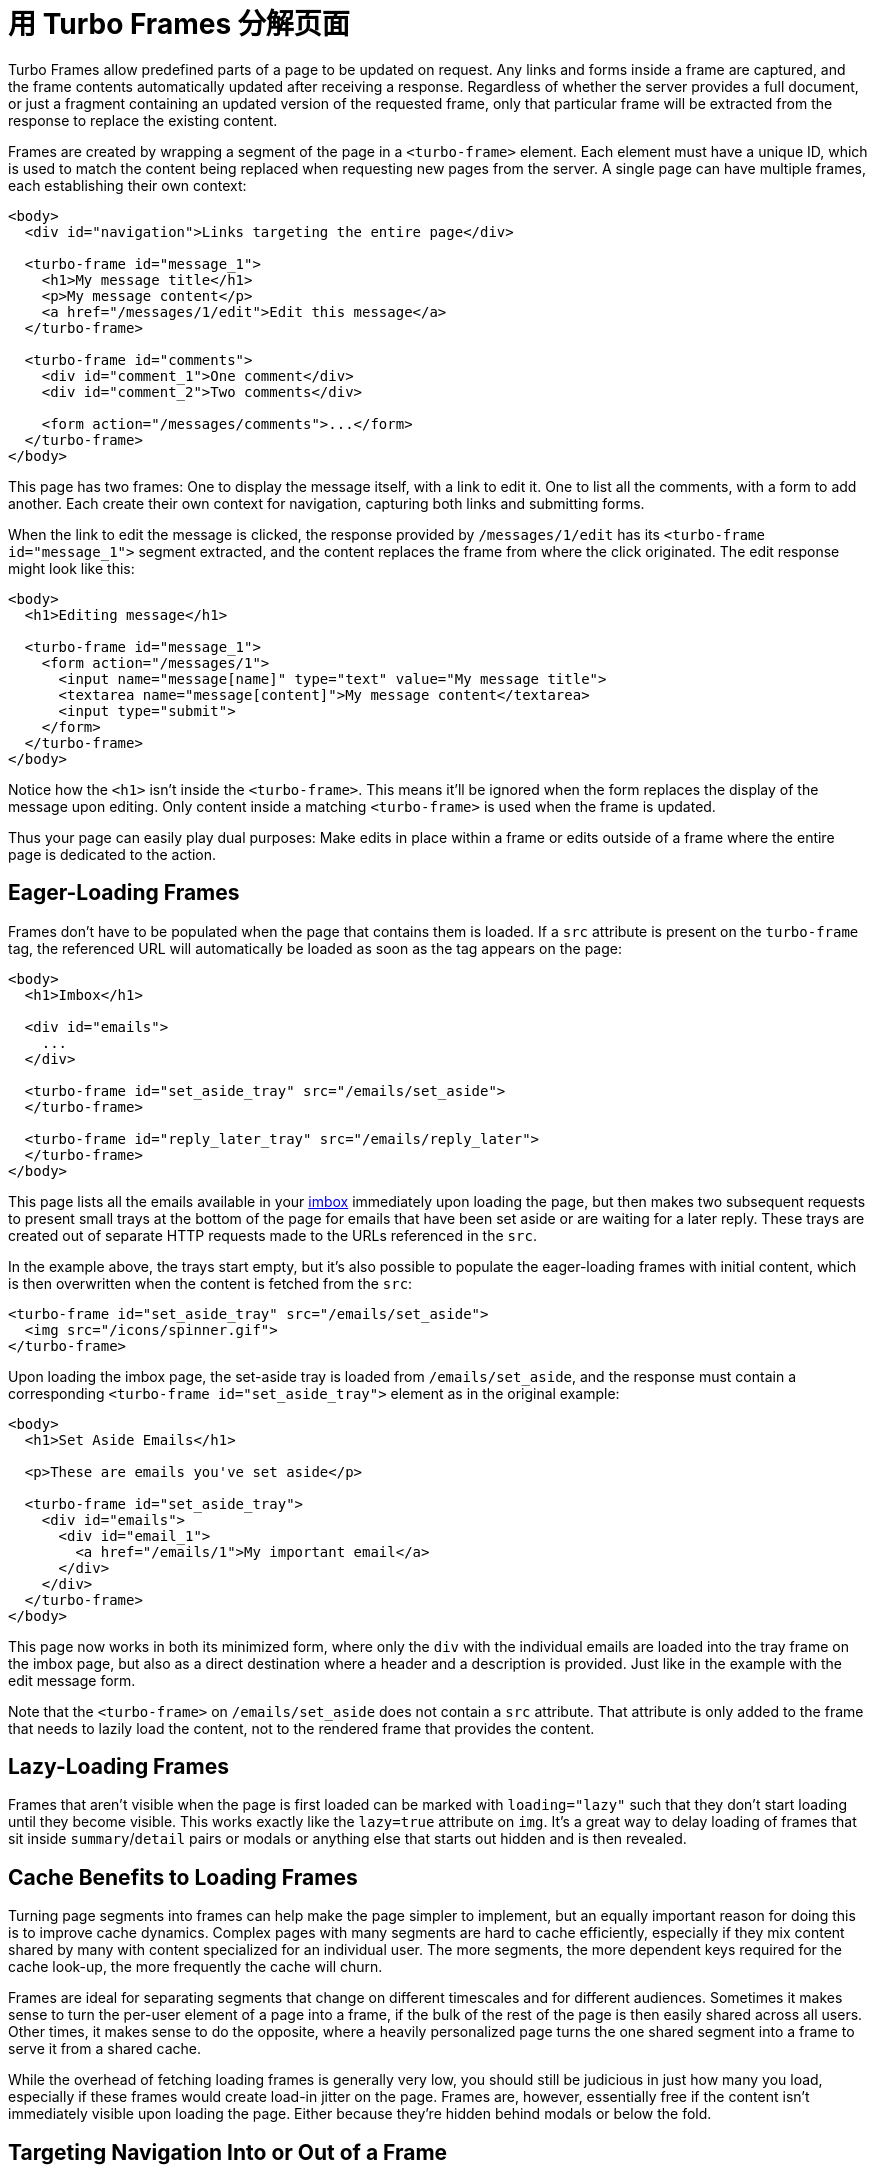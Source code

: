 = 用 Turbo Frames 分解页面
:description: Turbo Frames decompose pages into independent contexts, which can be lazy-loaded and scope interaction.
:permalink: /handbook/frames.html

Turbo Frames allow predefined parts of a page to be updated on request. Any links and forms inside a frame are captured, and the frame contents automatically updated after receiving a response. Regardless of whether the server provides a full document, or just a fragment containing an updated version of the requested frame, only that particular frame will be extracted from the response to replace the existing content.

Frames are created by wrapping a segment of the page in a `<turbo-frame>` element. Each element must have a unique ID, which is used to match the content being replaced when requesting new pages from the server. A single page can have multiple frames, each establishing their own context:

[,html]
----
<body>
  <div id="navigation">Links targeting the entire page</div>

  <turbo-frame id="message_1">
    <h1>My message title</h1>
    <p>My message content</p>
    <a href="/messages/1/edit">Edit this message</a>
  </turbo-frame>

  <turbo-frame id="comments">
    <div id="comment_1">One comment</div>
    <div id="comment_2">Two comments</div>

    <form action="/messages/comments">...</form>
  </turbo-frame>
</body>
----

This page has two frames: One to display the message itself, with a link to edit it. One to list all the comments, with a form to add another. Each create their own context for navigation, capturing both links and submitting forms.

When the link to edit the message is clicked, the response provided by `/messages/1/edit` has its `<turbo-frame id="message_1">` segment extracted, and the content replaces the frame from where the click originated. The edit response might look like this:

[,html]
----
<body>
  <h1>Editing message</h1>

  <turbo-frame id="message_1">
    <form action="/messages/1">
      <input name="message[name]" type="text" value="My message title">
      <textarea name="message[content]">My message content</textarea>
      <input type="submit">
    </form>
  </turbo-frame>
</body>
----

Notice how the `<h1>` isn't inside the `<turbo-frame>`. This means it'll be ignored when the form replaces the display of the message upon editing. Only content inside a matching `<turbo-frame>` is used when the frame is updated.

Thus your page can easily play dual purposes: Make edits in place within a frame or edits outside of a frame where the entire page is dedicated to the action.

== Eager-Loading Frames

Frames don't have to be populated when the page that contains them is loaded. If a `src` attribute is present on the `turbo-frame` tag, the referenced URL will automatically be loaded as soon as the tag appears on the page:

[,html]
----
<body>
  <h1>Imbox</h1>

  <div id="emails">
    ...
  </div>

  <turbo-frame id="set_aside_tray" src="/emails/set_aside">
  </turbo-frame>

  <turbo-frame id="reply_later_tray" src="/emails/reply_later">
  </turbo-frame>
</body>
----

This page lists all the emails available in your http://itsnotatypo.com[imbox] immediately upon loading the page, but then makes two subsequent requests to present small trays at the bottom of the page for emails that have been set aside or are waiting for a later reply. These trays are created out of separate HTTP requests made to the URLs referenced in the `src`.

In the example above, the trays start empty, but it's also possible to populate the eager-loading frames with initial content, which is then overwritten when the content is fetched from the `src`:

[,html]
----
<turbo-frame id="set_aside_tray" src="/emails/set_aside">
  <img src="/icons/spinner.gif">
</turbo-frame>
----

Upon loading the imbox page, the set-aside tray is loaded from `/emails/set_aside`, and the response must contain a corresponding `<turbo-frame id="set_aside_tray">` element as in the original example:

[,html]
----
<body>
  <h1>Set Aside Emails</h1>

  <p>These are emails you've set aside</p>

  <turbo-frame id="set_aside_tray">
    <div id="emails">
      <div id="email_1">
        <a href="/emails/1">My important email</a>
      </div>
    </div>
  </turbo-frame>
</body>
----

This page now works in both its minimized form, where only the `div` with the individual emails are loaded into the tray frame on the imbox page, but also as a direct destination where a header and a description is provided. Just like in the example with the edit message form.

Note that the `<turbo-frame>` on `/emails/set_aside` does not contain a `src` attribute. That attribute is only added to the frame that needs to lazily load the content, not to the rendered frame that provides the content.

== Lazy-Loading Frames

Frames that aren't visible when the page is first loaded can be marked with `loading="lazy"` such that they don't start loading until they become visible. This works exactly like the `lazy=true` attribute on `img`. It's a great way to delay loading of frames that sit inside `summary`/`detail` pairs or modals or anything else that starts out hidden and is then revealed.

== Cache Benefits to Loading Frames

Turning page segments into frames can help make the page simpler to implement, but an equally important reason for doing this is to improve cache dynamics. Complex pages with many segments are hard to cache efficiently, especially if they mix content shared by many with content specialized for an individual user. The more segments, the more dependent keys required for the cache look-up, the more frequently the cache will churn.

Frames are ideal for separating segments that change on different timescales and for different audiences. Sometimes it makes sense to turn the per-user element of a page into a frame, if the bulk of the rest of the page is then easily shared across all users. Other times, it makes sense to do the opposite, where a heavily personalized page turns the one shared segment into a frame to serve it from a shared cache.

While the overhead of fetching loading frames is generally very low, you should still be judicious in just how many you load, especially if these frames would create load-in jitter on the page. Frames are, however, essentially free if the content isn't immediately visible upon loading the page. Either because they're hidden behind modals or below the fold.

== Targeting Navigation Into or Out of a Frame

By default, navigation within a frame will target just that frame. This is true for both following links and submitting forms. But navigation can drive the entire page instead of the enclosing frame by setting the target to `_top`. Or it can drive another named frame by setting the target to the ID of that frame.

In the example with the set-aside tray, the links within the tray point to individual emails. You don't want those links to look for frame tags that match the `set_aside_tray` ID. You want to navigate directly to that email. This is done by marking the tray frames with the `target` attribute:

[,html]
----
<body>
  <h1>Imbox</h1>
  ...
  <turbo-frame id="set_aside_tray" src="/emails/set_aside" target="_top">
  </turbo-frame>
</body>

<body>
  <h1>Set Aside Emails</h1>
  ...
  <turbo-frame id="set_aside_tray" target="_top">
    ...
  </turbo-frame>
</body>
----

Sometimes you want most links to operate within the frame context, but not others. This is also true of forms. You can add the `data-turbo-frame` attribute on non-frame elements to control this:

[,html]
----
<body>
  <turbo-frame id="message_1">
    ...
    <a href="/messages/1/edit">
      Edit this message (within the current frame)
    </a>

    <a href="/messages/1/permission" data-turbo-frame="_top">
      Change permissions (replace the whole page)
    </a>
  </turbo-frame>

  <form action="/messages/1/delete" data-turbo-frame="message_1">
    <a href="/messages/1/warning" data-turbo-frame="_self">
      Load warning within current frame
    </a>

    <input type="submit" value="Delete this message">
    (with a confirmation shown in a specific frame)
  </form>
</body>
----

== Promoting a Frame Navigation to a Page Visit

Navigating Frames provides applications with an opportunity to change part of
the page's contents while preserving the rest of the document's state (for
example, its current scroll position or focused element). There are times when
we want changes to a Frame to also affect the browser's https://developer.mozilla.org/en-US/docs/Web/API/History[history].

To promote a Frame navigation to a Visit, render the element with the
`[data-turbo-action]` attribute. The attribute supports all link:/handbook/drive#page-navigation-basics[Visit] values,
and can be declared on:

* the `<turbo-frame>` element
* any `<a>` elements that navigate the `<turbo-frame>`
* any `<form>` elements that navigate the `<turbo-frame>`
* any `<input type="submit">` or `<button>` elements contained within `<form>`
elements that navigate the `<turbo-frame>`

For example, consider a Frame that renders a paginated list of articles and
transforms navigations into link:/handbook/drive#application-visits["advance" Actions]:

[,html]
----
<turbo-frame data-turbo-action="advance">
  <a href="/articles?page=2" rel="next">Next page</a>
</turbo-frame>
----

Clicking the `<a rel="next">` element will set _both_ the `<turbo-frame>`
element's `[src]` attribute _and_ the browser's path to `/articles?page=2`.

NOTE: when render the page after refreshing the browser, it is _the
application's_ responsibility to render the _second_ page of articles along with
any other state derived from the URL path and search parameters.
